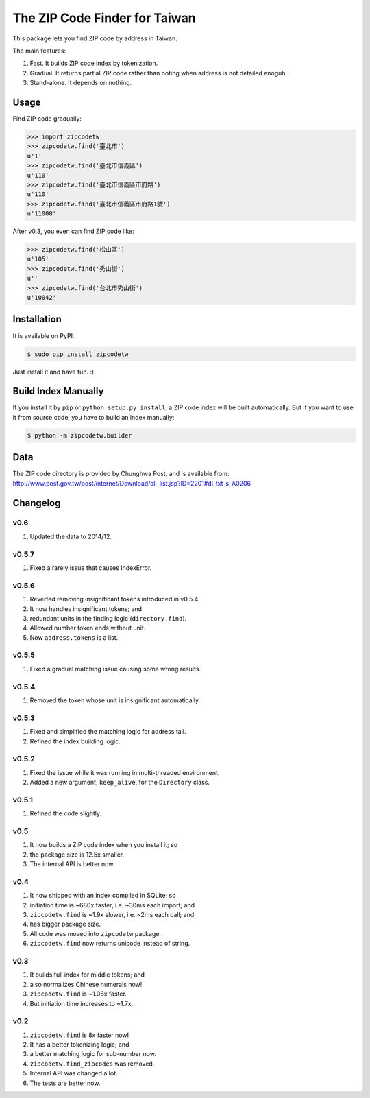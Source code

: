 .. .. image:: https://img.shields.io/pypi/v/zipcodetw.svg?v=0.5.7
..    :target: https://pypi.python.org/pypi/zipcodetw
..
.. .. image:: https://img.shields.io/pypi/dm/zipcodetw.svg?v=0.5.7
..    :target: https://pypi.python.org/pypi/zipcodetw

The ZIP Code Finder for Taiwan
==============================

This package lets you find ZIP code by address in Taiwan.

The main features:

1. Fast. It builds ZIP code index by tokenization.
2. Gradual. It returns partial ZIP code rather than noting when address is not
   detailed enoguh.
3. Stand-alone. It depends on nothing.

Usage
-----

Find ZIP code gradually:

.. code-block:: python

    >>> import zipcodetw
    >>> zipcodetw.find('臺北市')
    u'1'
    >>> zipcodetw.find('臺北市信義區')
    u'110'
    >>> zipcodetw.find('臺北市信義區市府路')
    u'110'
    >>> zipcodetw.find('臺北市信義區市府路1號')
    u'11008'

After v0.3, you even can find ZIP code like:

.. code-block:: python

    >>> zipcodetw.find('松山區')
    u'105'
    >>> zipcodetw.find('秀山街')
    u''
    >>> zipcodetw.find('台北市秀山街')
    u'10042'

Installation
------------

It is available on PyPI:

.. code-block:: bash

    $ sudo pip install zipcodetw

Just install it and have fun. :)

Build Index Manually
--------------------

If you install it by ``pip`` or ``python setup.py install``, a ZIP code index
will be built automatically. But if you want to use it from source code, you
have to build an index manually:

.. code-block:: bash

    $ python -m zipcodetw.builder

Data
----

The ZIP code directory is provided by Chunghwa Post, and is available from:
http://www.post.gov.tw/post/internet/Download/all_list.jsp?ID=2201#dl_txt_s_A0206

Changelog
---------

v0.6
~~~~

1. Updated the data to 2014/12.

v0.5.7
~~~~~~

1. Fixed a rarely issue that causes IndexError.

v0.5.6
~~~~~~

1. Reverted removing insignificant tokens introduced in v0.5.4.
2. It now handles insignificant tokens; and
3. redundant units in the finding logic (``directory.find``).
4. Allowed number token ends without unit.
5. Now ``address.tokens`` is a list.

v0.5.5
~~~~~~

1. Fixed a gradual matching issue causing some wrong results.

v0.5.4
~~~~~~

1. Removed the token whose unit is insignificant automatically.

v0.5.3
~~~~~~

1. Fixed and simplified the matching logic for address tail.
2. Refined the index building logic.

v0.5.2
~~~~~~

1. Fixed the issue while it was running in multi-threaded environment.
2. Added a new argument, ``keep_alive``, for the ``Directory`` class.

v0.5.1
~~~~~~

1. Refined the code slightly.

v0.5
~~~~

1. It now builds a ZIP code index when you install it; so
2. the package size is 12.5x smaller.
3. The internal API is better now.

v0.4
~~~~

1. It now shipped with an index compiled in SQLite; so
2. initiation time is ~680x faster, i.e. ~30ms each import; and
3. ``zipcodetw.find`` is ~1.9x slower, i.e. ~2ms each call; and
4. has bigger package size.
5. All code was moved into ``zipcodetw`` package.
6. ``zipcodetw.find`` now returns unicode instead of string.

v0.3
~~~~

1. It builds full index for middle tokens; and
2. also normalizes Chinese numerals now!
3. ``zipcodetw.find`` is ~1.06x faster.
4. But initiation time increases to ~1.7x.

v0.2
~~~~

1. ``zipcodetw.find`` is 8x faster now!
2. It has a better tokenizing logic; and
3. a better matching logic for sub-number now.
4. ``zipcodetw.find_zipcodes`` was removed.
5. Internal API was changed a lot.
6. The tests are better now.
